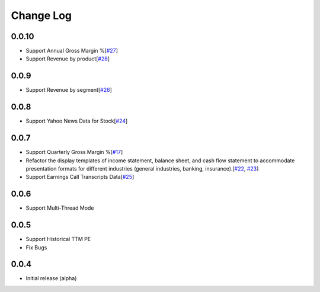 Change Log
===========
0.0.10
-------
- Support Annual Gross Margin %[`#27 <https://github.com/defeat-beta/defeatbeta-api/issues/27>`_]
- Support Revenue by product[`#28 <https://github.com/defeat-beta/defeatbeta-api/issues/28>`_]

0.0.9
-------
- Support Revenue by segment[`#26 <https://github.com/defeat-beta/defeatbeta-api/issues/26>`_]

0.0.8
-------
- Support Yahoo News Data for Stock[`#24 <https://github.com/defeat-beta/defeatbeta-api/issues/24>`_]

0.0.7
-------
- Support Quarterly Gross Margin %[`#17 <https://github.com/defeat-beta/defeatbeta-api/issues/17>`_]
- Refactor the display templates of income statement, balance sheet, and cash flow statement to accommodate presentation formats for different industries (general industries, banking, insurance).[`#22 <https://github.com/defeat-beta/defeatbeta-api/issues/22>`_, `#23 <https://github.com/defeat-beta/defeatbeta-api/issues/23>`_]
- Support Earnings Call Transcripts Data[`#25 <https://github.com/defeat-beta/defeatbeta-api/issues/25>`_]

0.0.6
-------
- Support Multi-Thread Mode

0.0.5
-------
- Support Historical TTM PE
- Fix Bugs

0.0.4
-------
- Initial release (alpha)